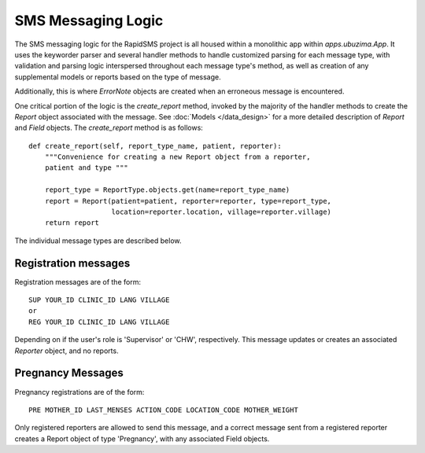 SMS Messaging Logic
=====================

The SMS messaging logic for the RapidSMS project is all housed within a monolithic app
within `apps.ubuzima.App`.  It uses the keyworder parser and several handler methods
to handle customized parsing for each message type, with validation and parsing logic
interspersed throughout each message type's method, as well as creation of any
supplemental models or reports based on the type of message.

Additionally, this is where `ErrorNote` objects are created when an erroneous 
message is encountered.

One critical portion of the logic is the `create_report` method, invoked by
the majority of the handler methods to create the `Report` object associated 
with the message.  See :doc:`Models </data_design>` for a more detailed description
of `Report` and `Field` objects.  The `create_report` method is as follows::

    def create_report(self, report_type_name, patient, reporter):
        """Convenience for creating a new Report object from a reporter, 
        patient and type """
        
        report_type = ReportType.objects.get(name=report_type_name)
        report = Report(patient=patient, reporter=reporter, type=report_type,
                        location=reporter.location, village=reporter.village)
        return report

The individual message types are described below.

Registration messages
------------------------
Registration messages are of the form:: 
    
    SUP YOUR_ID CLINIC_ID LANG VILLAGE
    or
    REG YOUR_ID CLINIC_ID LANG VILLAGE
    
Depending on if the user's role is 'Supervisor' or 'CHW', respectively. This
message updates or creates an associated `Reporter` object, and no reports.

Pregnancy Messages
---------------------
Pregnancy registrations are of the form::

    PRE MOTHER_ID LAST_MENSES ACTION_CODE LOCATION_CODE MOTHER_WEIGHT
    
Only registered reporters are allowed to send this message, and a correct message
sent from a registered reporter creates a Report object of type 'Pregnancy', with any
associated Field objects.

